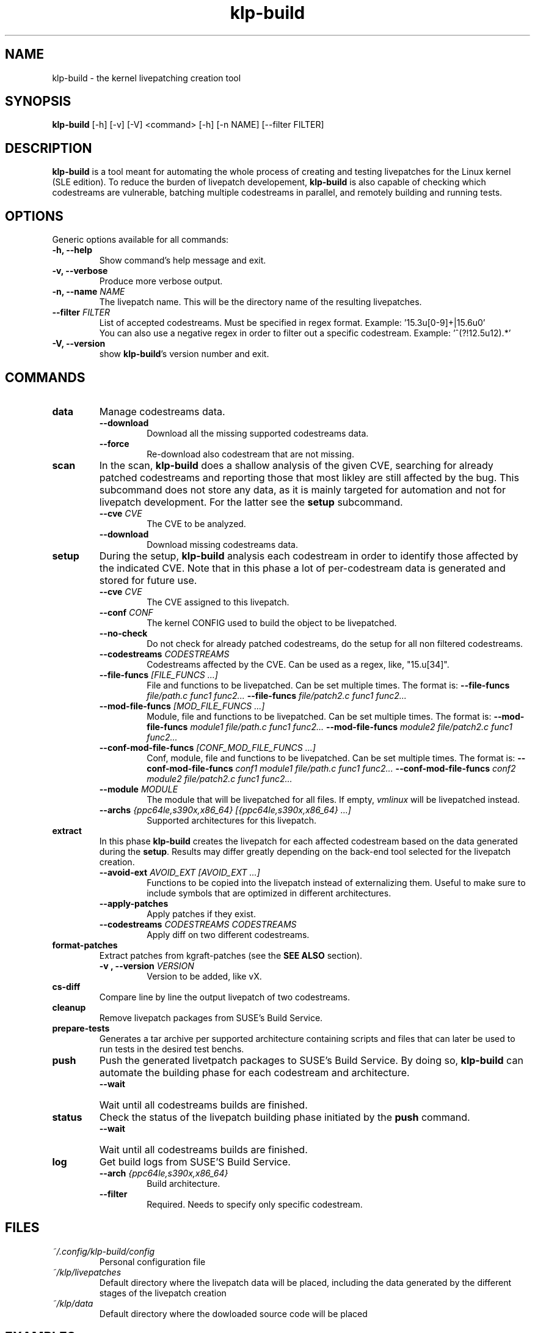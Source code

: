 .\" SPDX-License-Identifier: GPL-2.0-only
.\"
.\" Copyright (C) 2021-2024 SUSE
.\" Author: Fernando Gonzalez <fernando.gonzalez@suse.com>
.\"

.TH klp-build 1
.SH NAME
klp-build \- the kernel livepatching creation tool
.SH SYNOPSIS
.B klp-build
[-h] [-v] [-V]
<command> [-h] [-n NAME] [--filter FILTER]
.SH DESCRIPTION
.B klp-build
is a tool meant for automating the whole process of creating and testing
livepatches for the Linux kernel (SLE edition).
To reduce the burden of livepatch developement,
.B klp-build
is also capable of checking which codestreams are vulnerable, batching multiple
codestreams in parallel, and remotely building and running tests.
.SH OPTIONS
Generic options available for all commands:
.TP
.B "-h, --help"
Show command's help message and exit.
.TP
.B "-v, --verbose"
Produce more verbose output.
.TP
.BI "-n, --name" " NAME"
The livepatch name. This will be the directory name of the resulting
livepatches.
.TP
.BI --filter " FILTER"
List of accepted codestreams. Must be specified in regex format.
Example: '15\.3u[0-9]+|15\.6u0'
.br
You can also use a negative regex in order to filter out a specific codestream.
Example: '^(?!12.5u12).*'
.TP
.B -V, --version
show
.BR klp-build 's
version number and exit.
.SH COMMANDS
.TP
.B data
Manage codestreams data.
.RS 7
.TP
.B --download
Download all the missing supported codestreams data.
.TP
.B --force
Re-download also codestream that are not missing.
.RE
.TP
.B scan
In the scan,
.B klp-build
does a shallow analysis of the given CVE, searching for already patched codestreams
and reporting those that most likley are still affected by the bug.
This subcommand does not store any data, as it is mainly targeted for automation
and not for livepatch development. For the latter see the
.B setup
subcommand.
.RS 7
.TP
.BI --cve " CVE"
The CVE to be analyzed.
.TP
.B --download
Download missing codestreams data.
.RE
.TP
.B setup
During the setup,
.B klp-build
analysis each codestream in order to identify those affected by
the indicated CVE. Note that in this phase a lot of per-codestream
data is generated and stored for future use.
.RS 7
.TP
.BI --cve " CVE"
The CVE assigned to this livepatch.
.TP
.BI --conf " CONF"
The kernel CONFIG used to build the object to be livepatched.
.TP
.B --no-check
Do not check for already patched codestreams, do the setup for
all non filtered codestreams.
.TP
.BI --codestreams " CODESTREAMS"
Codestreams affected by the CVE. Can be used as a regex, like,
"15.u[34]".
.TP
.BI --file-funcs " [FILE_FUNCS ...]"
File and functions to be livepatched. Can be set multiple times. The format is:
.BI --file-funcs " file/path.c func1 func2..."
.BI --file-funcs " file/patch2.c func1 func2..."
.TP
.BI --mod-file-funcs " [MOD_FILE_FUNCS ...]"
Module, file and functions to be livepatched. Can be set multiple times. The
format is:
.BI --mod-file-funcs " module1 file/path.c func1 func2..."
.BI --mod-file-funcs " module2 file/patch2.c func1 func2..."
.TP
.BI --conf-mod-file-funcs " [CONF_MOD_FILE_FUNCS ...]"
Conf, module, file and functions to be livepatched. Can be set multiple times.
The format is:
.BI --conf-mod-file-funcs " conf1 module1 file/path.c func1 func2..."
.BI --conf-mod-file-funcs " conf2 module2 file/patch2.c func1 func2..."
.TP
.BI --module " MODULE"
The module that will be livepatched for all files. If empty,
.I vmlinux
will be livepatched instead.
.TP
.BI --archs " {ppc64le,s390x,x86_64} [{ppc64le,s390x,x86_64} ...]"
Supported architectures for this livepatch.
.RE
.TP
.B extract
In this phase
.B klp-build
creates the livepatch for each affected codestream based on the data generated
during the
.BR setup "."
Results may differ greatly depending on the back-end tool selected for the
livepatch creation.
.RS 7
.TP
.BI --avoid-ext " AVOID_EXT [AVOID_EXT ...]"
Functions to be copied into the livepatch instead of externalizing them.
Useful to make sure to include symbols that are optimized in
different architectures.
.TP
.B --apply-patches
Apply patches if they exist.
.TP
.BI --codestreams " CODESTREAMS CODESTREAMS"
Apply diff on two different codestreams.
.RE
.TP
.B format-patches
Extract patches from kgraft-patches (see the
.BR "SEE ALSO" " section)."
.RS 7
.TP
.BI "-v , --version" " VERSION"
Version to be added, like vX.
.RE
.TP
.B cs-diff
Compare line by line the output livepatch of two codestreams.
.RE
.TP
.B cleanup
Remove livepatch packages from SUSE's Build Service.
.TP
.B prepare-tests
Generates a tar archive per supported architecture containing
scripts and files that can later be used to run tests in the desired test benchs.
.TP
.B push
Push the generated livetpatch packages to SUSE's Build Service.
By doing so,
.B klp-build
can automate the building phase for each codestream and architecture.
.RS 7
.TP
.B --wait
Wait until all codestreams builds are finished.
.RE
.TP
.B status
Check the status of the livepatch building phase initiated by the
.B push
command.
.RS 7
.TP
.B --wait
Wait until all codestreams builds are finished.
.RE
.TP
.B log
Get build logs from SUSE'S Build Service.
.RS 7
.TP
.BI --arch " {ppc64le,s390x,x86_64}"
Build architecture.
.TP
.BI --filter
Required. Needs to specify only specific codestream.
.RE
.SH FILES
.TP
.I ~/.config/klp-build/config
Personal configuration file
.TP
.I ~/klp/livepatches
Default directory where the livepatch data will be
placed, including the data generated by the different stages of the livepatch
creation
.TP
.I ~/klp/data
Default directory where the dowloaded source code will be placed
.SH EXAMPLES
Check if the codestreams for SLE 15.5 x86_64 and ppc64le are affected by
CVE-2022-1048. This CVE affects
.I snd_pcm_attach_substream()
and
.I snd_pcm_detach_substream()
functions, located in the
kernel module
.IR snd-pcm .
.IP
$
.B klp-build
setup --name bsc1197597 --cve 2022-1048 --mod snd-pcm --conf
CONFIG_SND_PCM --file-funcs sound/core/pcm.c snd_pcm_attach_substream
snd_pcm_detach_substream --codestreams '15.5' --archs x86_64 ppc64le
.PP
Compare two codestreams:
.IP
$
.B klp-build
cs-diff -n bsc1197597 --filter '15.5u0|15.5u1'
.PP
.SH SEE ALSO
SUSE's kgraft-patches public repository:
.I https://github.com/SUSE/kernel-livepatch
.PP
SUSE's kernel-source public repository:
.I https://github.com/SUSE/kernel-source
.PP
.BR klp-ccp "(1) "
.SH AUTHOR
Contributors to the
.B klp-build
project. See the project’s GIT history for the complete list.
.SH DISTRIBUTION
The latest version of
.B klp-build
may be downloaded from https://github.com/SUSE/klp-build
